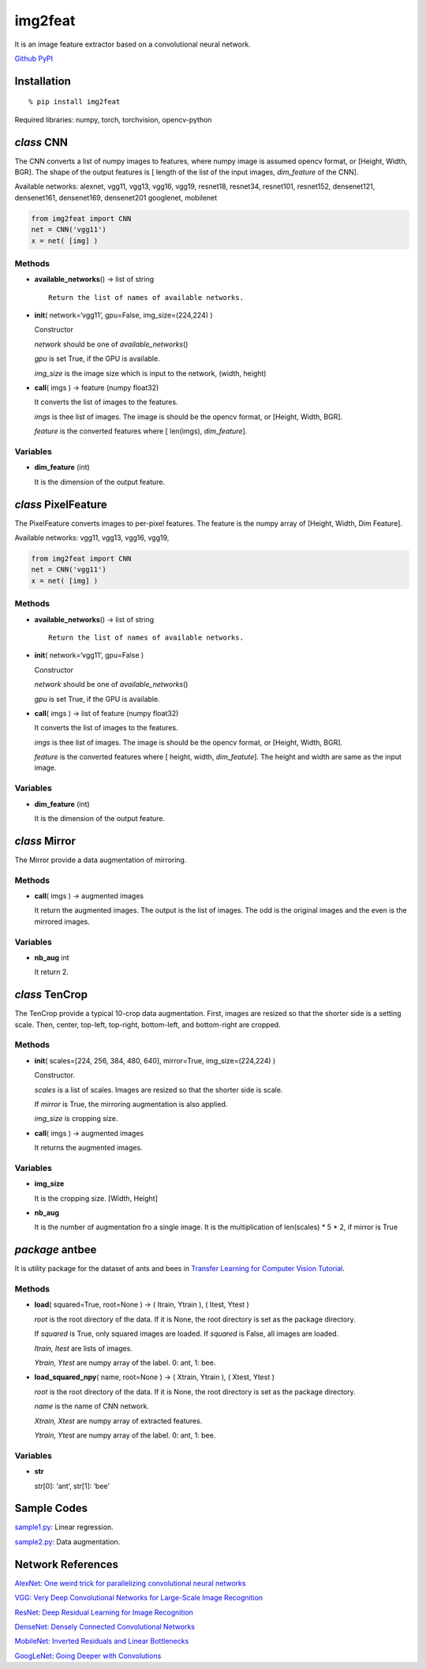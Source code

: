 img2feat
========

It is an image feature extractor based on a convolutional neural
network.

`Github <https://github.com/mastnk/img2feat/>`__
`PyPI <https://pypi.org/project/img2feat/>`__

Installation
------------

::

   % pip install img2feat

Required libraries: numpy, torch, torchvision, opencv-python

*class* CNN
-----------

The CNN converts a list of numpy images to features, where numpy image
is assumed opencv format, or [Height, Width, BGR]. The shape of the
output features is [ length of the list of the input images,
*dim_feature* of the CNN].

Available networks: alexnet, vgg11, vgg13, vgg16, vgg19, resnet18,
resnet34, resnet101, resnet152, densenet121, densenet161, densenet169,
densenet201 googlenet, mobilenet

.. code:: python

   from img2feat import CNN
   net = CNN('vgg11')
   x = net( [img] )

Methods
~~~~~~~

-  **available_networks**\ () -> list of string

   ::

        Return the list of names of available networks.

-  **init**\ ( network=‘vgg11’, gpu=False, img_size=(224,224) )

   Constructor

   *network* should be one of *available_networks*\ ()

   *gpu* is set True, if the GPU is available.

   *img_size* is the image size which is input to the network, (width,
   height)

-  **call**\ ( imgs ) -> feature (numpy float32)

   It converts the list of images to the features.

   *imgs* is thee list of images. The image is should be the opencv
   format, or [Height, Width, BGR].

   *feature* is the converted features where [ len(imgs),
   *dim_feature*].

Variables
~~~~~~~~~

-  **dim_feature** (int)

   It is the dimension of the output feature.

*class* PixelFeature
--------------------

The PixelFeature converts images to per-pixel features. The feature is
the numpy array of [Height, Width, Dim Feature].

Available networks: vgg11, vgg13, vgg16, vgg19,

.. code:: python

   from img2feat import CNN
   net = CNN('vgg11')
   x = net( [img] )

.. _methods-1:

Methods
~~~~~~~

-  **available_networks**\ () -> list of string

   ::

        Return the list of names of available networks.

-  **init**\ ( network=‘vgg11’, gpu=False )

   Constructor

   *network* should be one of *available_networks*\ ()

   *gpu* is set True, if the GPU is available.

-  **call**\ ( imgs ) -> list of feature (numpy float32)

   It converts the list of images to the features.

   *imgs* is thee list of images. The image is should be the opencv
   format, or [Height, Width, BGR].

   *feature* is the converted features where [ height, width,
   *dim_featute*]. The height and width are same as the input image.

.. _variables-1:

Variables
~~~~~~~~~

-  **dim_feature** (int)

   It is the dimension of the output feature.

*class* Mirror
--------------

The Mirror provide a data augmentation of mirroring.

.. _methods-2:

Methods
~~~~~~~

-  **call**\ ( imgs ) -> augmented images

   It return the augmented images. The output is the list of images. The
   odd is the original images and the even is the mirrored images.

.. _variables-2:

Variables
~~~~~~~~~

-  **nb_aug** int

   It return 2.

*class* TenCrop
---------------

The TenCrop provide a typical 10-crop data augmentation. First, images
are resized so that the shorter side is a setting scale. Then, center,
top-left, top-right, bottom-left, and bottom-right are cropped.

.. _methods-3:

Methods
~~~~~~~

-  **init**\ ( scales=[224, 256, 384, 480, 640], mirror=True,
   img_size=(224,224) )

   Constructor.

   *scales* is a list of scales. Images are resized so that the shorter
   side is scale.

   If *mirror* is True, the mirroring augmentation is also applied.

   *img_size* is cropping size.

-  **call**\ ( imgs ) -> augmented images

   It returns the augmented images.

.. _variables-3:

Variables
~~~~~~~~~

-  **img_size**

   It is the cropping size. [Width, Height]

-  **nb_aug**

   It is the number of augmentation fro a single image. It is the
   multiplication of len(scales) \* 5 \* 2, if mirror is True

*package* antbee
----------------

It is utility package for the dataset of ants and bees in `Transfer
Learning for Computer Vision
Tutorial <https://pytorch.org/tutorials/beginner/transfer_learning_tutorial.html>`__.

.. _methods-4:

Methods
~~~~~~~

-  **load**\ ( squared=True, root=None ) -> ( Itrain, Ytrain ), ( Itest,
   Ytest )

   *root* is the root directory of the data. If it is None, the root
   directory is set as the package directory.

   If *squared* is True, only squared images are loaded. If *squared* is
   False, all images are loaded.

   *Itrain, Itest* are lists of images.

   *Ytrain, Ytest* are numpy array of the label. 0: ant, 1: bee.

-  **load_squared_npy**\ ( name, root=None ) -> ( Xtrain, Ytrain ), (
   Xtest, Ytest )

   *root* is the root directory of the data. If it is None, the root
   directory is set as the package directory.

   *name* is the name of CNN network.

   *Xtrain, Xtest* are numpy array of extracted features.

   *Ytrain, Ytest* are numpy array of the label. 0: ant, 1: bee.

.. _variables-4:

Variables
~~~~~~~~~

-  **str**

   str[0]: ‘ant’, str[1]: ‘bee’

Sample Codes
------------

`sample1.py <https://github.com/mastnk/img2feat/blob/main/sample1.py>`__:
Linear regression.

`sample2.py <https://github.com/mastnk/img2feat/blob/main/sample2.py>`__:
Data augmentation.

Network References
------------------

`AlexNet: One weird trick for parallelizing convolutional neural
networks <https://arxiv.org/abs/1404.5997>`__

`VGG: Very Deep Convolutional Networks for Large-Scale Image
Recognition <https://arxiv.org/abs/1409.1556>`__

`ResNet: Deep Residual Learning for Image
Recognition <https://arxiv.org/abs/1512.03385>`__

`DenseNet: Densely Connected Convolutional
Networks <https://arxiv.org/abs/1608.06993>`__

`MobileNet: Inverted Residuals and Linear
Bottlenecks <https://arxiv.org/abs/1801.04381>`__

`GoogLeNet: Going Deeper with
Convolutions <https://arxiv.org/abs/1409.4842>`__
